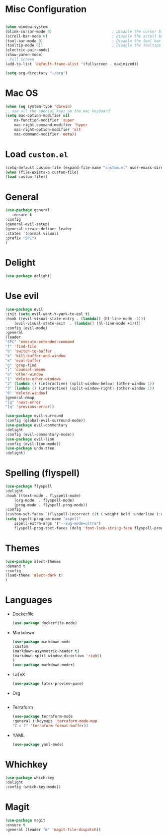* Misc Configuration
    #+BEGIN_SRC emacs-lisp

    (when window-system
    (blink-cursor-mode 0)                           ; Disable the cursor blinking
    (scroll-bar-mode 0)                             ; Disable the scroll bar
    (tool-bar-mode 0)                               ; Disable the tool bar
    (tooltip-mode 0))                               ; Disable the tooltips
    (electric-pair-mode)
    (show-paren-mode)
    ; Full Screen
    (add-to-list 'default-frame-alist '(fullscreen . maximized))

    (setq org-directory "~/org")
    #+END_SRC
* Mac OS
    #+BEGIN_SRC emacs-lisp
    (when (eq system-type 'darwin)
	;; use all the special keys on the mac keyboard
	(setq mac-option-modifier nil
		ns-function-modifier 'super
		mac-right-command-modifier 'hyper
		mac-right-option-modifier 'alt
		mac-command-modifier 'meta))
    #+END_SRC

* Load =custom.el=
    #+BEGIN_SRC emacs-lisp
    (setq-default custom-file (expand-file-name "custom.el" user-emacs-directory))
    (when (file-exists-p custom-file)
    (load custom-file))
    #+END_SRC
* General
    #+BEGIN_SRC emacs-lisp
    (use-package general
       :ensure t
    :config
    (general-evil-setup)
    (general-create-definer leader
    :states '(normal visual)
    :prefix "SPC")
    )
    #+END_SRC
* Delight
    #+BEGIN_SRC emacs-lisp
    (use-package delight)
    #+END_SRC
* Use evil
    #+BEGIN_SRC emacs-lisp
    (use-package evil
    :init (setq evil-want-Y-yank-to-eol t)
    :hook ((evil-visual-state-entry . (lambda() (hl-line-mode -1)))
	    (evil-visual-state-exit  . (lambda() (hl-line-mode +1))))
    :config (evil-mode)
    :general
    (leader
	"SPC" 'execute-extended-command
	"f" 'find-file
	"b" 'switch-to-buffer
	"k" 'kill-buffer-and-window
	"e" 'eval-buffer
	"g" 'grep-find
	"i" 'counsel-imenu
	"o" 'other-window
	"1" 'delete-other-windows
	"2" (lambda () (interactive) (split-window-below) (other-window 1))
	"3" (lambda () (interactive) (split-window-right) (other-window 1))
	"0" 'delete-window)
    (general-nmap
	"]q" 'next-error
	"[q" 'previous-error))

    (use-package evil-surround
    :config (global-evil-surround-mode))
    (use-package evil-commentary
    :delight
    :config (evil-commentary-mode))
    (use-package evil-lion
    :config (evil-lion-mode))
    (use-package undo-tree
    :delight)

    #+END_SRC

* Spelling (flyspell)
    #+BEGIN_SRC emacs-lisp
    (use-package flyspell
    :delight
    :hook ((text-mode . flyspell-mode)
	    (org-mode  . flyspell-mode)
	    (prog-mode . flyspell-prog-mode))
    :config
    (custom-set-faces `(flyspell-incorrect ((t (:weight bold :underline (:color ,nord11 :style wave))))))
    (setq ispell-program-name "aspell"
	    ispell-extra-args '("--sug-mode=ultra")
	    flyspell-prog-text-faces (delq 'font-lock-string-face flyspell-prog-text-faces)))
    #+END_SRC
* Themes
    #+BEGIN_SRC emacs-lisp
    (use-package alect-themes
    :demand t
    :config
    (load-theme 'alect-dark t)
    )
    #+END_SRC

* Languages
  * Dockerfile
    #+BEGIN_SRC emacs-lisp
    (use-package dockerfile-mode)
    #+END_SRC
  * Markdown
    #+BEGIN_SRC emacs-lisp
    (use-package markdown-mode
    :custom
    (markdown-asymmetric-header t)
    (markdown-split-window-direction 'right)
    )
    (use-package markdown-mode+)
    #+END_SRC
  * LaTeX
    #+BEGIN_SRC emacs-lisp
    (use-package latex-preview-pane)
    #+END_SRC
  * Org
    #+BEGIN_SRC emacs-lisp
    #+END_SRC
  * Terraform
    #+BEGIN_SRC emacs-lisp
    (use-package terraform-mode
    :general (:keymaps 'terraform-mode-map
	"C-c f" 'terraform-format-buffer))
    #+END_SRC
  * YAML
    #+BEGIN_SRC emacs-lisp
    (use-package yaml-mode)
    #+END_SRC

* Whichkey
    #+BEGIN_SRC emacs-lisp
    (use-package which-key
    :delight
    :config (which-key-mode))
  #+END_SRC
* Magit
    #+BEGIN_SRC emacs-lisp
    (use-package magit
    :ensure t
    :general (leader "m" 'magit-file-dispatch))
    #+END_SRC
    
